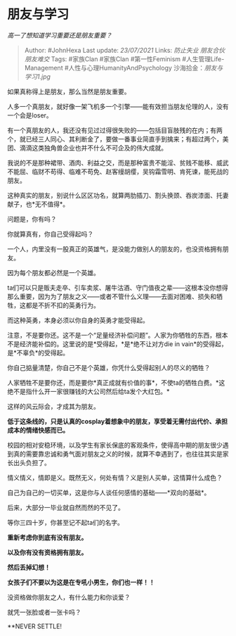 * 朋友与学习
  :PROPERTIES:
  :CUSTOM_ID: 朋友与学习
  :END:

/高一了想知道学习重要还是朋友重要？/

#+BEGIN_QUOTE
  Author: #JohnHexa Last update: /23/07/2021/ Links: [[防止失业]]
  [[朋友合伙]] [[朋友难交]] Tags: #家族Clan #家族Clan #第一性Feminism
  #人生管理Life-Management #人性与心理HumanityAndPsychology
  沙海拾金：[[朋友与学习1.jpg]]
#+END_QUOTE

如果真称得上是朋友，那么当然是朋友重要。

人多一个真朋友，就好像一架飞机多一个引擎------能有效担当朋友伦理的人，没有一个会是loser。

有一个真朋友的人，我还没有见过过得很失败的------包括目盲肢残的在内；有两个，就已经三人同心、其利断金了，要做一番事业简直手到擒来；有超过两个，美团、滴滴这类独角兽企业也并不什么不可企及的伟大成就。

我说的不是那种裙带、酒肉、利益之交，而是那种富贵不能淫、贫贱不能移、威武不能屈、临财不苟得、临难不苟免、赵客缦胡缨，吴钩霜雪明、肯死谏，能死战的朋友。

这种真实的朋友，别说什么区区功名，就算两肋插刀、割头换颈、吞炭漆面、托妻献子，也*无不值得*。

问题是，你有吗？

你就算真有，你自己受得起吗？

一个人，内里没有一股真正的英雄气，是没能力做别人的朋友的，也没资格拥有朋友。

因为每个朋友都必然是一个英雄。

ta们可以只是贩夫走卒、引车卖浆、屠牛沽酒、守门值夜之辈------这根本没你想得那么重要，因为为了朋友之义------或者不管什么义理------去面对困难、损失和牺牲，这都是不折不扣的英勇行为。

而这种英勇，本身必须以你自身的英勇才能受得起。

注意，不是要你还。这不是一个“足量经济补偿问题”。人家为你牺牲的东西，根本不是经济能补偿的。这里说的是*受得起，*是*绝不让对方die
in vain*的受得起，是*不辜负*的受得起。

你自己掂量清楚，你自己不是个英雄，你凭什么受得起别人的尽义的牺牲？

人家牺牲不是要你还，而是要你*真正成就有价值的事*，不使ta的牺牲白费。*这绝不是指什么开一家很赚钱的大公司然后给ta发个大红包。*

这样的风云际会，才成其为朋友。

*低于这条线的，只是认真的cosplay着想象中的朋友，享受着无需付出代价、承担成本的情绪快感而已。*

校园的相对安稳环境，以及学生有家长保底的客观条件，使得高中期的朋友很少遇到真的需要靠忠诚和勇气面对朋友之义的时候，就算不幸遇到了，也往往其实是家长出头负担了。

情义情义，情即是义。既然无义，何处有情？义是别人买单，这情算什么成色？

自己为自己的一切买单，这是你与人谈任何感情的基础------*双向的基础*。

后来，大部分一毕业就自然而然的不见了。

等你三四十岁，你甚至记不起ta们的名字。

*重新考虑你到底有没有朋友。*

*以及你有没有资格拥有朋友。*

*然后丢掉幻想！*

*女孩子们不要以为这是在专吼小男生，你们也一样！！*

没资格做你朋友之人，有什么能力和你谈爱？

就凭一张脸或者一张卡吗？

**NEVER SETTLE!
